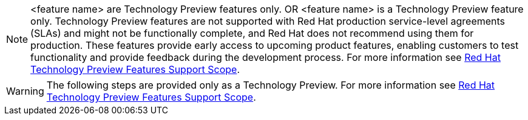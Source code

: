 [NOTE]
====
<feature name> are Technology Preview features only.
OR
<feature name> is a Technology Preview feature only.
 Technology Preview features are not supported with Red Hat production service-level agreements (SLAs) and might not be functionally complete, and Red Hat does not recommend using them for production. These features provide early access to upcoming product features, enabling customers to test functionality and provide feedback during the development process. For more information see link:https://access.redhat.com/support/offerings/techpreview/[Red Hat Technology Preview Features Support Scope].
====

// for part of a procedure that is in Technology Preview status:

[WARNING]
====
The following steps are provided only as a Technology Preview.
For more information see link:https://access.redhat.com/support/offerings/techpreview/[Red Hat Technology Preview Features Support Scope].
====
